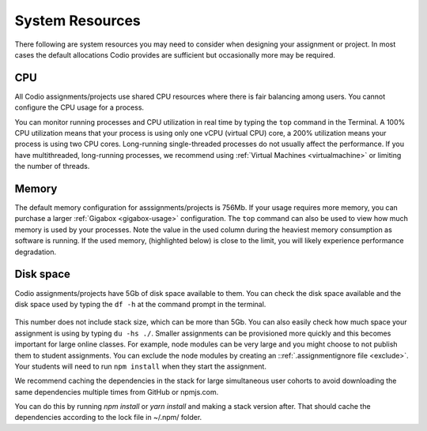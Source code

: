 .. meta::
   :description: Information about cpu, memory and disk resources in your assignment or project

System Resources
================
There following are system resources you may need to consider when designing your assignment or project. 
In most cases the default allocations Codio provides are sufficient but occasionally more may be required.

CPU
---
All Codio assignments/projects use shared CPU resources where there is fair balancing among users. You cannot configure the CPU usage for a process.

You can monitor running processes and CPU utilization in real time by typing the ``top`` command in the Terminal. A 100% CPU utilization means that your process is using only one vCPU (virtual CPU) core, a 200% utilization means your process is using two CPU cores. Long-running single-threaded processes do not usually affect the performance. 
If you have multithreaded, long-running processes, we recommend using :ref:`Virtual Machines <virtualmachine>` or limiting the number of threads. 

  .. image:: /img/guides/top-cpu.png
     :alt: A view of CPU usage using the top utility

Memory
------
The default memory configuration for asssignments/projects is 756Mb. If your usage requires more memory, you can purchase a larger :ref:`Gigabox <gigabox-usage>` configuration.
The ``top`` command can also be used to view how much memory is used by your processes. Note the value in the used column during the heaviest memory consumption as software is running. 
If the used memory, (highlighted below) is close to the limit, you will likely experience performance degradation.

  .. image:: /img/guides/top-memory.png
     :alt: A view of memory usage using the top utility

Disk space
----------
Codio assignments/projects have 5Gb of disk space available to them. You can check the disk space available and the disk space used by typing the ``df -h`` at the command prompt in the terminal. 

  .. image:: /img/guides/df-dsk.png
     :alt: A view of how much disk space is available in your Codio box

This number does not include stack size, which can be more than 5Gb. You can also easily check how much space your assignment is using by typing ``du -hs ./``. 
Smaller assignments can be provisioned more quickly and this becomes important for large online classes. For example, node modules can be very large and you might choose to not publish them to student assignments.
You can exclude the node modules by creating an ::ref:`.assignmentignore file <exclude>`. Your students will need to run ``npm install`` when they start the assignment.

We recommend caching the dependencies in the stack for large simultaneous user cohorts to avoid downloading the same dependencies multiple times from GitHub or npmjs.com.

You can do this by running `npm install` or `yarn install` and making a stack version after. That should cache the dependencies according to the lock file in ~/.npm/ folder.

